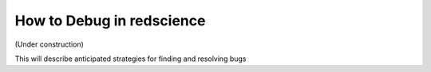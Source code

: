 ==========================
How to Debug in redscience
==========================

(Under construction)

This will describe anticipated strategies for finding and resolving bugs 
